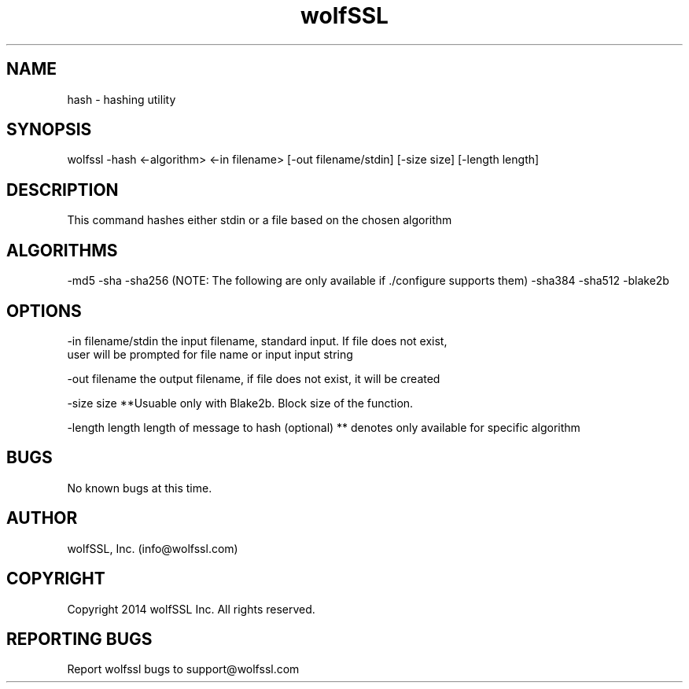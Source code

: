 .\" Manpage for wolfssl command line utility hash.
.\" Contact info@wolfssl.com to correct errors or typos.
.TH wolfSSL SSL1  "10 Dec 2014" "0.3" "wolfssl hash man page"
.SH NAME
hash \- hashing utility
.SH SYNOPSIS
wolfssl -hash <-algorithm> <-in filename> [-out filename/stdin] [-size size] [-length length]
.SH DESCRIPTION
This command hashes either stdin or a file based on the chosen algorithm
.SH ALGORITHMS
-md5
-sha
-sha256
(NOTE: The following are only available if ./configure supports them)
-sha384
-sha512
-blake2b
.SH OPTIONS
-in filename/stdin    the input filename, standard input. If file does not exist, 
.br
                      user will be prompted for file name or input input string
.br
.LP
-out filename         the output filename, if file does not exist, it will be created
.LP
-size size            **Usuable only with Blake2b. Block size of the function.
.LP
-length length        length of message to hash (optional)
** denotes only available for specific algorithm
.SH BUGS
No known bugs at this time.
.SH AUTHOR
wolfSSL, Inc. (info@wolfssl.com)
.SH COPYRIGHT
Copyright 2014 wolfSSL Inc.  All rights reserved.
.SH REPORTING BUGS
Report wolfssl bugs to support@wolfssl.com
